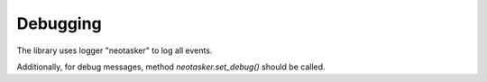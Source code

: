 Debugging
*********

The library uses logger "neotasker" to log all events.

Additionally, for debug messages, method *neotasker.set_debug()* should be
called.
